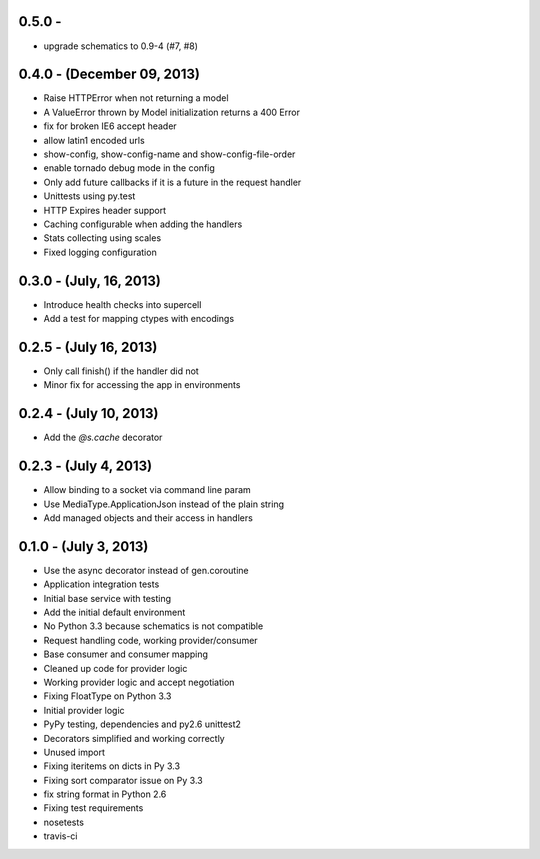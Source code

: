 0.5.0 -
---------------------------

- upgrade schematics to 0.9-4 (#7, #8)

0.4.0 - (December 09, 2013)
---------------------------

- Raise HTTPError when not returning a model
- A ValueError thrown by Model initialization returns a 400 Error
- fix for broken IE6 accept header
- allow latin1 encoded urls
- show-config, show-config-name and show-config-file-order
- enable tornado debug mode in the config
- Only add future callbacks if it is a future in the
  request handler
- Unittests using py.test
- HTTP Expires header support
- Caching configurable when adding the handlers
- Stats collecting using scales
- Fixed logging configuration

0.3.0 - (July, 16, 2013)
------------------------

- Introduce health checks into supercell
- Add a test for mapping ctypes with encodings

0.2.5 - (July 16, 2013)
-----------------------

- Only call finish() if the handler did not
- Minor fix for accessing the app in environments

0.2.4 - (July 10, 2013)
-----------------------

- Add the `@s.cache` decorator


0.2.3 - (July 4, 2013)
----------------------

- Allow binding to a socket via command line param
- Use MediaType.ApplicationJson instead of the plain string
- Add managed objects and their access in handlers


0.1.0 - (July 3, 2013)
----------------------

- Use the async decorator instead of gen.coroutine
- Application integration tests
- Initial base service with testing
- Add the initial default environment
- No Python 3.3 because schematics is not compatible
- Request handling code, working provider/consumer
- Base consumer and consumer mapping
- Cleaned up code for provider logic
- Working provider logic and accept negotiation
- Fixing FloatType on Python 3.3
- Initial provider logic
- PyPy testing, dependencies and py2.6 unittest2
- Decorators simplified and working correctly
- Unused import
- Fixing iteritems on dicts in Py 3.3
- Fixing sort comparator issue on Py 3.3
- fix string format in Python 2.6
- Fixing test requirements
- nosetests
- travis-ci
